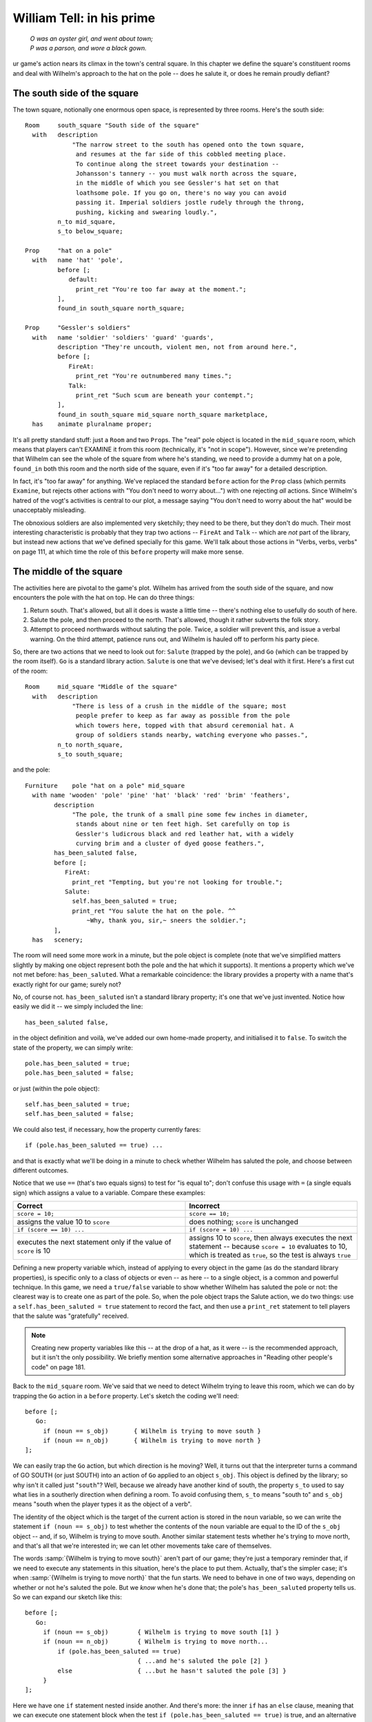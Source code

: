 ============================
 William Tell: in his prime
============================

.. highlight:: inform6

.. epigraph::

   | *O was an oyster girl, and went about town;*
   | *P was a parson, and wore a black gown.*

.. only:: html

   .. image:: /images/picO.png
      :align: left

.. raw:: latex

   \dropcap{o}

ur game's action nears its climax in the town's central square.  In this
chapter we define the square's constituent rooms and deal with Wilhelm's
approach to the hat on the pole -- does he salute it, or does he remain
proudly defiant?

The south side of the square
============================

The town square, notionally one enormous open space, is represented by
three rooms.  Here's the south side::

   Room     south_square "South side of the square"
     with   description
                "The narrow street to the south has opened onto the town square,
                 and resumes at the far side of this cobbled meeting place.
                 To continue along the street towards your destination --
                 Johansson's tannery -- you must walk north across the square,
                 in the middle of which you see Gessler's hat set on that
                 loathsome pole. If you go on, there's no way you can avoid
                 passing it. Imperial soldiers jostle rudely through the throng,
                 pushing, kicking and swearing loudly.",
            n_to mid_square,
            s_to below_square;

   Prop     "hat on a pole"
     with   name 'hat' 'pole',
            before [;
               default:
                 print_ret "You're too far away at the moment.";
            ],
            found_in south_square north_square;

   Prop     "Gessler's soldiers"
     with   name 'soldier' 'soldiers' 'guard' 'guards',
            description "They're uncouth, violent men, not from around here.",
            before [;
               FireAt:
                 print_ret "You're outnumbered many times.";
               Talk:
                 print_ret "Such scum are beneath your contempt.";
            ],
            found_in south_square mid_square north_square marketplace,
     has    animate pluralname proper;

It's all pretty standard stuff: just a ``Room`` and two ``Prop``\s.  The
"real" pole object is located in the ``mid_square`` room, which means that
players can't EXAMINE it from this room (technically, it's "not in scope").
However, since we're pretending that Wilhelm can see the whole of the
square from where he's standing, we need to provide a dummy hat on a pole,
``found_in`` both this room and the north side of the square, even if it's
"too far away" for a detailed description.

In fact, it's "too far away" for anything.  We've replaced the standard
``before`` action for the ``Prop`` class (which permits ``Examine``, but
rejects other actions with "You don't need to worry about...") with one
rejecting *all* actions.  Since Wilhelm's hatred of the vogt's activities
is central to our plot, a message saying "You don't need to worry about the
hat" would be unacceptably misleading.

The obnoxious soldiers are also implemented very sketchily; they need to be
there, but they don't do much.  Their most interesting characteristic is
probably that they trap two actions -- ``FireAt`` and ``Talk`` -- which are
*not* part of the library, but instead new actions that we've defined
specially for this game.  We'll talk about those actions in "Verbs, verbs,
verbs" on page 111, at which time the role of this ``before`` property will
make more sense.

The middle of the square
========================

The activities here are pivotal to the game's plot.  Wilhelm has arrived
from the south side of the square, and now encounters the pole with the hat
on top.  He can do three things:

#. Return south.  That's allowed, but all it does is waste a little time --
   there's nothing else to usefully do south of here.

#. Salute the pole, and then proceed to the north.  That's allowed, though
   it rather subverts the folk story.

#. Attempt to proceed northwards without saluting the pole.  Twice, a
   soldier will prevent this, and issue a verbal warning.  On the third
   attempt, patience runs out, and Wilhelm is hauled off to perform his
   party piece.

So, there are two actions that we need to look out for: ``Salute`` (trapped
by the pole), and ``Go`` (which can be trapped by the room itself).  ``Go``
is a standard library action.  ``Salute`` is one that we've devised; let's
deal with it first.  Here's a first cut of the room::

   Room     mid_square "Middle of the square"
     with   description
                "There is less of a crush in the middle of the square; most
                 people prefer to keep as far away as possible from the pole
                 which towers here, topped with that absurd ceremonial hat. A
                 group of soldiers stands nearby, watching everyone who passes.",
            n_to north_square,
            s_to south_square;

and the pole::

   Furniture    pole "hat on a pole" mid_square
     with name 'wooden' 'pole' 'pine' 'hat' 'black' 'red' 'brim' 'feathers',
           description
                "The pole, the trunk of a small pine some few inches in diameter,
                 stands about nine or ten feet high. Set carefully on top is
                 Gessler's ludicrous black and red leather hat, with a widely
                 curving brim and a cluster of dyed goose feathers.",
           has_been_saluted false,
           before [;
              FireAt:
                print_ret "Tempting, but you're not looking for trouble.";
              Salute:
                self.has_been_saluted = true;
                print_ret "You salute the hat on the pole. ^^
                    ~Why, thank you, sir,~ sneers the soldier.";
           ],
     has   scenery;

The room will need some more work in a minute, but the pole object is
complete (note that we've simplified matters slightly by making one object
represent both the pole and the hat which it supports).  It mentions a
property which we've not met before: ``has_been_saluted``.  What a
remarkable coincidence: the library provides a property with a name that's
exactly right for our game; surely not?

No, of course not.  ``has_been_saluted`` isn't a standard library property;
it's one that we've just invented.  Notice how easily we did it -- we
simply included the line::

   has_been_saluted false,

in the object definition and voilà, we've added our own home-made property,
and initialised it to ``false``.  To switch the state of the property, we
can simply write::

   pole.has_been_saluted = true;
   pole.has_been_saluted = false;

or just (within the pole object)::

   self.has_been_saluted = true;
   self.has_been_saluted = false;

We could also test, if necessary, how the property currently fares::

   if (pole.has_been_saluted == true) ...

and that is exactly what we'll be doing in a minute to check whether
Wilhelm has saluted the pole, and choose between different outcomes.

Notice that we use ``==`` (that's two equals signs) to test for "is equal
to"; don't confuse this usage with ``=`` (a single equals sign) which
assigns a value to a variable.  Compare these examples:

.. list-table::
   :header-rows: 1
   :widths: 1 1

   * - Correct
     - Incorrect

   * - ``score = 10;``
     - ``score == 10;``

   * - assigns the value 10 to ``score``
     - does nothing; ``score`` is unchanged

   * - ``if (score == 10) ...``
     - ``if (score = 10) ...``

   * - executes the next statement only if the value of ``score`` is 10 
     - assigns 10 to ``score``, then always executes the next statement --
       because ``score = 10`` evaluates to 10, which is treated as
       ``true``, so the test is always ``true``

Defining a new property variable which, instead of applying to every object
in the game (as do the standard library properties), is specific only to a
class of objects or even -- as here -- to a single object, is a common and
powerful technique.  In this game, we need a ``true/false`` variable to
show whether Wilhelm has saluted the pole or not: the clearest way is to
create one as part of the pole.  So, when the pole object traps the Salute
action, we do two things: use a ``self.has_been_saluted = true`` statement
to record the fact, and then use a ``print_ret`` statement to tell players
that the salute was "gratefully" received.

.. note::

   Creating new property variables like this -- at the drop of a hat, as it
   were -- is the recommended approach, but it isn't the only possibility.
   We briefly mention some alternative approaches in "Reading other
   people's code" on page 181.

Back to the ``mid_square`` room.  We've said that we need to detect Wilhelm
trying to leave this room, which we can do by trapping the ``Go`` action in
a ``before`` property.  Let's sketch the coding we'll need::

   before [;
      Go:
        if (noun == s_obj)       { Wilhelm is trying to move south }
        if (noun == n_obj)       { Wilhelm is trying to move north }
   ];

We can easily trap the ``Go`` action, but which direction is he moving?
Well, it turns out that the interpreter turns a command of GO SOUTH (or
just SOUTH) into an action of ``Go`` applied to an object ``s_obj``.  This
object is defined by the library; so why isn't it called just "``south``"?
Well, because we already have another kind of south, the property ``s_to``
used to say what lies in a southerly direction when defining a room.  To
avoid confusing them, ``s_to`` means "south to" and ``s_obj`` means "south
when the player types it as the object of a verb".

The identity of the object which is the target of the current action is
stored in the ``noun`` variable, so we can write the statement ``if (noun
== s_obj)`` to test whether the contents of the ``noun`` variable are equal
to the ID of the ``s_obj`` object -- and, if so, Wilhelm is trying to move
south.  Another similar statement tests whether he's trying to move north,
and that's all that we're interested in; we can let other movements take
care of themselves.

The words :samp:`{Wilhelm is trying to move south}` aren't part of our
game; they're just a temporary reminder that, if we need to execute any
statements in this situation, here's the place to put them.  Actually,
that's the simpler case; it's when :samp:`{Wilhelm is trying to move
north}` that the fun starts.  We need to behave in one of two ways,
depending on whether or not he's saluted the pole.  But we *know* when he's
done that; the pole's ``has_been_saluted`` property tells us.  So we can
expand our sketch like this::

  before [;
     Go:
       if (noun == s_obj)        { Wilhelm is trying to move south [1] }
       if (noun == n_obj)        { Wilhelm is trying to move north...
           if (pole.has_been_saluted == true)
                                 { ...and he's saluted the pole [2] }
           else                  { ...but he hasn't saluted the pole [3] }
       }
  ];

Here we have one ``if`` statement nested inside another.  And there's more:
the inner ``if`` has an ``else`` clause, meaning that we can execute one
statement block when the test ``if (pole.has_been_saluted == true)`` is
true, and an alternative block when the test isn't true.  Read that again
carefully, checking how the braces ``{...}`` pair up; it's quite complex,
and you need to understand what's going on.  One important point to
remember is that, unless you insert braces to change this, an ``else``
clause always pairs with the most recent ``if``.  Compare these two
examples::

  if (condition1) {
      if (condition2) { here when condition1 is true and condition2 is true }
      else            { here when condition1 is true and condition2 is false }
  }

  if (condition1) {
       if (condition2) { here when condition1 is true and condition2 is true }
  }
  else                 { here when condition1 is false }

In the first example, the ``else`` pairs with the most recent :samp:`if
({condition2})`, whereas in the second example the revised positioning of
the braces causes the ``else`` to pair with the earlier :samp:`if
({condition1})`.

.. note::

   We've used indentation as a visual guide to how the ``if`` and ``else``
   are related.  Be careful, though; the compiler matches an ``else`` to
   its ``if`` purely on the basis of logical grouping, regardless of how
   you've laid out the code.

Back to the before property.  You should be able to see that the cases
marked ``[1]``, ``[2]`` and ``[3]`` correspond to the three possible
courses of action we listed at the start of this section.  Let's write the
code for those, one at a time.

.. rubric:: Case 1: Returning south

First, :samp:`{Wilhelm is trying to move south}`; not very much to this::

   warnings_count 0,         ! for counting the soldier's warnings
   before [;
      Go:
        if (noun == s_obj) {
            self.warnings_count = 0;
            pole.has_been_saluted = false;
        }
        if (noun == n_obj) {
            if (pole.has_been_saluted == true)
                      { moving north...and he's saluted the pole }
            else      { moving north...but he hasn't saluted the pole }
        }
   ];

Wilhelm might wander into the middle of the square, take one look at the
pole and promptly return south.  Or, he might make one or two (but not
three) attempts to move north first, and then head south.  *Or*, he might
be really perverse, salute the pole and only then head south.  In all of
these cases, we take him back to square one, as though he'd received no
soldier's warnings (irrespective of how many he'd actually had) and as
though the pole had not been saluted (irrespective of whether it was or
not).  In effect, we're pretending that the soldier has such a short
memory, he'll completely forget Wilhelm if our hero should move away from
the pole.

To do all this, we've added a new property and two statements.  The
property is ``warnings_count``, and its value will count how many times
Wilhelm has tried to go north without saluting the pole: 0 initially, 1
after his first warning, 2 after his second warning, 3 when the soldier's
patience finally runs out.  The property ``warnings_count`` isn't a
standard library property; like the pole's ``has_been_saluted`` property,
it's one that we've created to meet a specific need.

Our first statement is ``self.warnings_count = 0``, which resets the value
of the ``warnings_count`` property of the current object -- the
``mid_square`` room -- to 0.  The second statement is
``pole.has_been_saluted = false``, which signifies that the pole has not be
saluted.  That's it: the soldier's memory is erased, and Wilhelm's actions
are forgotten.

.. rubric:: Case 2: Moving north after saluting

:samp:`{Wilhelm is moving north...and he's saluted the pole}`; another easy
one::

  warnings_count 0,         ! for counting the soldier's warnings
  before [;
     Go:
       if (noun == s_obj) {
           self.warnings_count = 0;
           pole.has_been_saluted = false;
       }
       if (noun == n_obj) {
           if (pole.has_been_saluted == true) {
                print "^~Be sure to have a nice day.~^";
                return false;
           }
           else                   { moving north...but he hasn't saluted the pole }
       }
  ];

All that we need do is print a sarcastic goodbye from the soldier, and then
``return false``.  You'll remember that doing so tells the interpreter to
continue handling the action, which in this case is an attempt to move
north.  Since this is a permitted connection, Wilhelm thus ends up in the
``north_square`` room, defined shortly.

.. rubric:: Case 3: Moving north before saluting

So that just leaves the final case: :samp:`{moving north...but he hasn't
saluted the pole}`.  This one has more to it than the others, because we
need the "three strikes and you're out" coding.  Let's sketch a little
more::

  warnings_count 0,         ! for counting the soldier's warnings
  before [;
     Go:
       if (noun == s_obj) {
            self.warnings_count = 0;
            pole.has_been_saluted = false;
       }
       if (noun == n_obj) {
            if (pole.has_been_saluted == true) {
                print "^~Be sure to have a nice day.~^";
                return false;
            }
            else {
                self.warnings_count = self.warnings_count + 1;
                switch (self.warnings_count) {
                    1:       First attempt at moving north
                    2:       Second attempt at moving north
                    default: Final attempt at moving north
                }
          }
       }
  ];

First of all, we need to count how many times he's tried to move north.
``self.warnings_count`` is the variable containing his current tally, so we
add 1 to whatever value it contains: ``self.warnings_count =
self.warnings_count + 1``.  Then, determined by the value of the variable,
we must decide what action to take: first attempt, second attempt, or final
confrontation.  We could have used three separate ``if`` statements::

   if (self.warnings_count == 1)         { First attempt at moving north }
   if (self.warnings_count == 2)         { Second attempt at moving north }
   if (self.warnings_count == 3)         { Final attempt at moving north }

or a couple of nested ``if`` statements::

   if (self.warnings_count == 1)     { First attempt at moving north }
   else {
       if (self.warnings_count == 2) { Second attempt at moving north }
       else                          { Final attempt at moving north }
   }

but for a series of tests all involving the same variable, a ``switch``
statement is usually a clearer way of achieving the same effect.  The
generic syntax for a ``switch`` statement is::

   switch (expression) {
     value1: whatever happens when the expression evaluates to value1
     value2: whatever happens when the expression evaluates to value2
     ...
     valueN: whatever happens when the expression evaluates to valueN
     default: whatever happens when the expression evaluates to something else
   }

This means that, according to the current value of an expression, we can
get different outcomes.  Remember that the :samp:`{expression}` may be a
``Global`` or local variable, an object's property, one of the variables
defined in the library, or any other expression capable of having more than
one value.  You could write ``switch (x)`` if ``x`` is a defined variable,
or even, for instance, ``switch (x+y)`` if both ``x`` and ``y`` are defined
variables.  Those :samp:`{whatever happens when...}` are collections of
statements which implement the desired effect for a particular value of the
switched variable.

Although a switch statement :samp:`switch ({expression}) { ... }` needs
that one pair of braces, it doesn't need braces around each of the
individual "cases", no matter how many statements each of them includes.
As it happens, case 1 and case 2 contain only a single ``print_ret``
statement each, so we'll move swiftly past them to the third, more
interesting, case -- when ``self.warnings_count`` is 3.  Again, we could
have written this::

   switch     (self.warnings_count) {
     1:       First attempt at moving north
     2:       Second attempt at moving north
     3:       Final attempt at moving north
   }

but using the word ``default`` -- meaning "any value not already catered
for" -- is better design practice; it's less likely to produce misleading
results if for some unforeseen reason the value of ``self.warnings_count``
isn't the 1, 2 or 3 you'd anticipated.  Here's the remainder of the code
(with some of the printed text omitted)::

  self.warnings_count = self.warnings_count + 1;
  switch (self.warnings_count) {
    1: print_ret "...";
    2: print_ret "...";
    default:
       print "^~OK, ";
       style underline; print "Herr"; style roman;
       print " Tell, now you're in real trouble. I asked you
           ...
           old lime tree growing in the marketplace.^";
       move apple to son;
       PlayerTo(marketplace);
       return true;
  }

The first part is really just displaying a lot of text, made slightly
messier because we're adding emphasis to the word "Herr" by using
underlining (which actually comes out as *italic type* on most
interpreters).  Then, we make sure that Walter has the apple (just in case
we didn't give it to him earlier in the game), relocate to the final room
using ``PlayerTo(marketplace)``, and finally ``return true`` to tell the
interpreter that we've handled this part of the ``Go`` action ourselves.
And so, at long last, here's the complete code for the ``mid_square``, the
most complicated object in the whole game::

  Room    mid_square "Middle of the square"
    with  description
               "There is less of a crush in the middle of the square; most
                 people prefer to keep as far away as possible from the pole
                 which towers here, topped with that absurd ceremonial hat.  A
                 group of soldiers stands nearby, watching everyone who passes.",
          n_to north_square,
          s_to south_square,
          warnings_count 0,          ! for counting the soldier's warnings
          before [;
             Go:
               if (noun == s_obj) {
                    self.warnings_count = 0;
                    pole.has_been_saluted = false;
               }
               if (noun == n_obj) {
                    if (pole.has_been_saluted == true) {
                        print "^~Be sure to have a nice day.~^";
                        return false;
                    }   ! end of (pole has_been_saluted)
                    else {
                        self.warnings_count = self.warnings_count + 1;
                        switch (self.warnings_count) {
                          1: print_ret "A soldier bars your way. ^^
                                 ~Oi, you, lofty; forgot yer manners, didn't you?
                                 How's about a nice salute for the vogt's hat?~";
                          2: print_ret "^~I know you, Tell, yer a troublemaker,
                                 ain't you? Well, we don't want no bovver here,
                                 so just be a good boy and salute the friggin'
                                 hat. Do it now: I ain't gonna ask you again...~";
                          default:
                             print "^~OK, ";
                             style underline; print "Herr"; style roman;
                             print " Tell, now you're in real trouble. I asked you
                                 nice, but you was too proud and too stupid. I
                                 think it's time that the vogt had a little word
                                 with you.~
                                 ^^
                                 And with that the soldiers seize you and Walter
                                 and, while the sergeant hurries off to fetch
                                 Gessler, the rest drag you roughly towards the
                                 old lime tree growing in the marketplace.^";
                             move apple to son;
                             PlayerTo(marketplace);
                             return true;
                        }    ! end of switch
                    }   ! end of (pole has_NOT_been_saluted)
               }    ! end of (noun == n_obj)
          ];

The north side of the square
============================

The only way to get here is by saluting the pole and then moving north; not
very likely, but good game design is about predicting the unpredictable. ::

  Room     north_square "North side of the square"
    with   description
               "A narrow street leads north from the cobbled square. In its
                centre, a little way south, you catch a last glimpse of the pole
                and hat.",
           n_to [;
               deadflag = 3;
               print_ret "With Walter at your side, you leave the square by the
                   north street, heading for Johansson's tannery.";
           ],
           s_to "You hardly feel like going through all that again.";

There's one new feature in this room: the value of the ``n_to`` property is
a routine, which the interpreter runs when Wilhelm tries to exit the square
northwards.  All that the routine does is set the value of the library
variable ``deadflag`` to 3, print a confirmation message, and ``return
true``, thus ending the action.

At this point, the interpreter notices that ``deadflag`` is no longer zero,
and terminates the game.  In fact, the interpreter checks ``deadflag`` at
the end of every turn; these are the values that it's expecting to find:

* 0 -- this is the normal state; the game continues.
* 1 -- the game is over. The interpreter displays "You have died".
* 2 -- the game is over. The interpreter displays "You have won".
* any other value -- the game is over, but there aren't any appropriate
  messages built into the library.  Instead, the interpreter looks for an
  **entry point** routine called ``DeathMessage`` -- which we must provide
  -- where we can define our own tailored "end messages".

In this game, we never set ``deadflag`` to 1, but we do use values of 2
and 3.  So we'd better define a ``DeathMessage`` routine to tell players
what they've done::

    [ DeathMessage; print "You have screwed up a favourite folk story"; ];

Our game has only one customised ending, so the simple ``DeathMessage``
routine we've written is sufficient for our purposes.  Were you to conceive
multiple endings for a game, you could specify suitable messages by
checking for the current value of the ``deadflag`` variable::

    [ DeathMessage;
        if (deadflag == 3) print "You leave Scarlett O'Hara for good";
        if (deadflag == 4) print "You crush Scarlett with a passionate embrace";
        if (deadflag == 5) print "You've managed to divorce Scarlett";
        ...
    ];

Of course, you must assign the appropriate value to ``deadflag`` at the
point when the game arrives at each of those possible endings.

We've nearly finished.  In the concluding chapter of this game, we'll talk
about the fateful shooting of the arrow.
